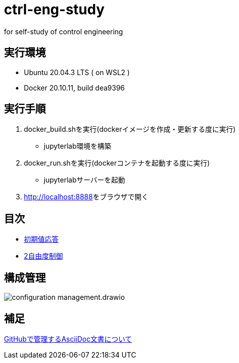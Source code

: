 
= ctrl-eng-study

for self-study of control engineering

== 実行環境

* Ubuntu 20.04.3 LTS ( on WSL2 )
* Docker 20.10.11, build dea9396

== 実行手順

1. docker_build.shを実行(dockerイメージを作成・更新する度に実行)
  * jupyterlab環境を構築
1. docker_run.shを実行(dockerコンテナを起動する度に実行)
  * jupyterlabサーバーを起動
1. link:http://localhost:8888[]をブラウザで開く



== 目次

* link:src\topic_初期値応答\initial_value_response.ipynb[初期値応答]
* link:src\topic_2自由度制御\two_degrees_of_freedom_control.ipynb[2自由度制御]

== 構成管理

image::docs/imgs/configuration_management.drawio.svg[]

== 補足

link:docs/documentation_rules.adoc[GitHubで管理するAsciiDoc文書について]

